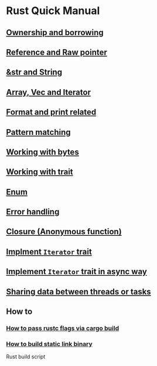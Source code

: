 * Rust Quick Manual

** [[file:chapters/ownership-and-borrowing.org][Ownership and borrowing]]
** [[file:chapters/reference-and-raw-pointer.org][Reference and Raw pointer]]
** [[file:chapters/str-and-string.org][&str and String]]
** [[file:chapters/array-and-vec.org][Array, Vec and Iterator]]
** [[file:chapters/format-and-print-related.org][Format and print related]]
** [[file:chapters/pattern-matching.org][Pattern matching]]
** [[file:chapters/working-with-bytes.org][Working with bytes]]
** [[file:chapters/working-with-trait.org][Working with trait]]
** [[file:chapters/enum.org][Enum]]
** [[file:chapters/error-handling.org][Error handling]]
** [[file:chapters/closure.org][Closure (Anonymous function)]]
** [[file:chapters/implement-iterator-trait.org][Implment =Iterator= trait]]
** [[file:chapters/implement-iterator-trait-in-async-way.org][Implement =Iterator= trait in async way]]
** [[file:chapters/sharing-data-between-threads-or-tasks.org][Sharing data between threads or tasks]]
** How to
*** [[file:chapters/how-to-pass-rustc-flags-via-cargo-build.org][How to pass rustc flags via cargo build]]
*** [[file:chapters/how-to-build-static-link-binary.org][How to build static link binary]]

Rust build script
